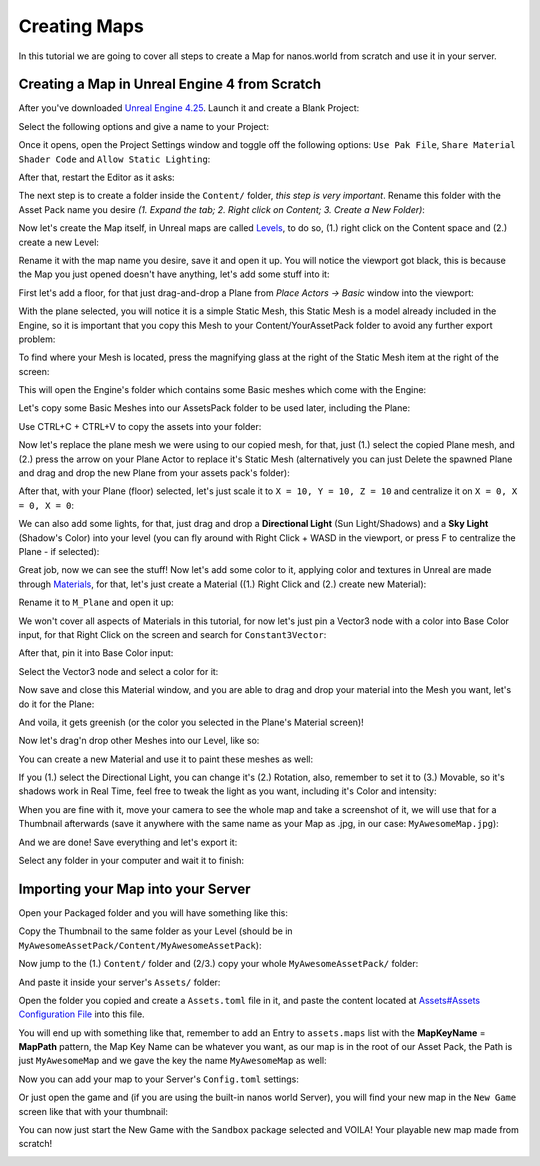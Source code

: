 .. _CreatingMaps:

*************
Creating Maps
*************

In this tutorial we are going to cover all steps to create a Map for nanos.world from scratch and use it in your server.


Creating a Map in Unreal Engine 4 from Scratch
----------------------------------------------

After you've downloaded `Unreal Engine 4.25 <https://www.unrealengine.com/en-US/download/ue_non_games>`_. Launch it and create a Blank Project:

.. image:: https://i.imgur.com/Bl5wwIP.png

Select the following options and give a name to your Project:

.. image:: https://i.imgur.com/9epIBOY.png

Once it opens, open the Project Settings window and toggle off the following options: ``Use Pak File``, ``Share Material Shader Code`` and ``Allow Static Lighting``:

.. image:: https://i.imgur.com/bQK3bIV.png

.. image:: https://i.imgur.com/1mlQKhj.png

.. image:: https://i.imgur.com/eM7HS5O.png

.. image:: https://i.imgur.com/5L3IzhE.png

After that, restart the Editor as it asks:

.. image:: https://i.imgur.com/TrmPGLQ.png

The next step is to create a folder inside the ``Content/`` folder, *this step is very important*. Rename this folder with the Asset Pack name you desire `(1. Expand the tab; 2. Right click on Content; 3. Create a New Folder)`:

.. image:: https://i.imgur.com/YBCNjn6.png

.. image:: https://i.imgur.com/7OLhlNS.png

Now let's create the Map itself, in Unreal maps are called `Levels <https://docs.unrealengine.com/en-US/Engine/Levels/index.html>`_, to do so, (1.) right click on the Content space and (2.) create a new Level:

.. image:: https://i.imgur.com/FPa7Ykf.png

Rename it with the map name you desire, save it and open it up. You will notice the viewport got black, this is because the Map you just opened doesn't have anything, let's add some stuff into it:

.. image:: https://i.imgur.com/QULpACu.png

First let's add a floor, for that just drag-and-drop a Plane from `Place Actors -> Basic` window into the viewport:

.. image:: https://i.imgur.com/h3m9hgJ.png

.. image:: https://i.imgur.com/W1MTn0j.png

With the plane selected, you will notice it is a simple Static Mesh, this Static Mesh is a model already included in the Engine, so it is important that you copy this Mesh to your Content/YourAssetPack folder to avoid any further export problem:

.. image:: https://i.imgur.com/GNE2VPq.png

To find where your Mesh is located, press the magnifying glass at the right of the Static Mesh item at the right of the screen:

.. image:: https://i.imgur.com/RtuOKWE.png

This will open the Engine's folder which contains some Basic meshes which come with the Engine:

.. image:: https://i.imgur.com/ha58XIS.png

Let's copy some Basic Meshes into our AssetsPack folder to be used later, including the Plane:

.. image:: https://i.imgur.com/1FsnsRa.png

Use CTRL+C + CTRL+V to copy the assets into your folder:

.. image:: https://i.imgur.com/50E2Mbe.png

Now let's replace the plane mesh we were using to our copied mesh, for that, just (1.) select the copied Plane mesh, and (2.) press the arrow on your Plane Actor to replace it's Static Mesh (alternatively you can just Delete the spawned Plane and drag and drop the new Plane from your assets pack's folder):

.. image:: https://i.imgur.com/8qcIqfA.png

After that, with your Plane (floor) selected, let's just scale it to ``X = 10, Y = 10, Z = 10`` and centralize it on ``X = 0, X = 0, X = 0``:

.. image:: https://i.imgur.com/j3wyK8u.png

We can also add some lights, for that, just drag and drop a **Directional Light** (Sun Light/Shadows) and a **Sky Light** (Shadow's Color) into your level (you can fly around with Right Click + WASD in the viewport, or press F to centralize the Plane - if selected):

.. image:: https://i.imgur.com/VGnxyhy.png

Great job, now we can see the stuff! Now let's add some color to it, applying color and textures in Unreal are made through
`Materials <https://docs.unrealengine.com/en-US/Engine/Rendering/Materials/index.html>`_, for that, let's just create a Material ((1.) Right Click and (2.) create new Material):

.. image:: https://i.imgur.com/hxgwbTt.png

Rename it to ``M_Plane`` and open it up:

.. image:: https://i.imgur.com/QaWKYR1.png

We won't cover all aspects of Materials in this tutorial, for now let's just pin a Vector3 node with a color into Base Color input, for that Right Click on the screen and search for ``Constant3Vector``:

.. image:: https://i.imgur.com/StcYiTH.png

After that, pin it into Base Color input:

.. image:: https://i.imgur.com/KndyfuF.png

Select the Vector3 node and select a color for it:

.. image:: https://i.imgur.com/xlOLBIM.png

Now save and close this Material window, and you are able to drag and drop your material into the Mesh you want, let's do it for the Plane:

.. image:: https://i.imgur.com/FjjtNZj.png

And voila, it gets greenish (or the color you selected in the Plane's Material screen)!

.. image:: https://i.imgur.com/en4fbEt.png

Now let's drag'n drop other Meshes into our Level, like so:

.. image:: https://i.imgur.com/dydOKb3.png

You can create a new Material and use it to paint these meshes as well:

.. image:: https://i.imgur.com/9McdsLZ.png

If you (1.) select the Directional Light, you can change it's (2.) Rotation, also, remember to set it to (3.) Movable, so it's shadows work in Real Time, feel free to tweak the light as you want, including it's Color and intensity:

.. image:: https://i.imgur.com/RMh8XKg.png

When you are fine with it, move your camera to see the whole map and take a screenshot of it, we will use that for a Thumbnail afterwards (save it anywhere with the same name as your Map as .jpg, in our case: ``MyAwesomeMap.jpg``):

.. image:: https://i.imgur.com/2hsBQ7g.png

And we are done! Save everything and let's export it:

.. image:: https://i.imgur.com/hAravoG.png

Select any folder in your computer and wait it to finish:

.. image:: https://i.imgur.com/OydyFSF.png

.. image:: https://i.imgur.com/Bnws2Te.png


Importing your Map into your Server
-----------------------------------

Open your Packaged folder and you will have something like this:

.. image:: https://i.imgur.com/vSxtaQn.png

Copy the Thumbnail to the same folder as your Level (should be in ``MyAwesomeAssetPack/Content/MyAwesomeAssetPack``):

.. image:: https://i.imgur.com/HupcN27.png

Now jump to the (1.) ``Content/`` folder and (2/3.) copy your whole ``MyAwesomeAssetPack/`` folder:

.. image:: https://i.imgur.com/Uz9aqZF.png

And paste it inside your server's ``Assets/`` folder:

.. image:: https://i.imgur.com/PBBWnnQ.png

Open the folder you copied and create a ``Assets.toml`` file in it, and paste the content located at `Assets#Assets Configuration File <https://docs.nanos.world/getting_started/Assets.html#assets-configuration-file>`_ into this file.

.. image:: https://i.imgur.com/27XVOzN.png

You will end up with something like that, remember to add an Entry to ``assets.maps`` list with the **MapKeyName** = **MapPath** pattern, the Map Key Name can be whatever you want, as our map is in the root of our Asset Pack, the Path is just ``MyAwesomeMap`` and we gave the key the name ``MyAwesomeMap`` as well:

.. image:: https://i.imgur.com/Cn5nBVA.png

Now you can add your map to your Server's ``Config.toml`` settings:

.. image:: https://i.imgur.com/xvi5mjV.png

Or just open the game and (if you are using the built-in nanos world Server), you will find your new map in the ``New Game`` screen like that with your thumbnail:

.. image:: https://i.imgur.com/ncWwscw.png

You can now just start the New Game with the ``Sandbox`` package selected and VOILA! Your playable new map made from scratch!

.. image:: https://i.imgur.com/Tyr7OIj.png